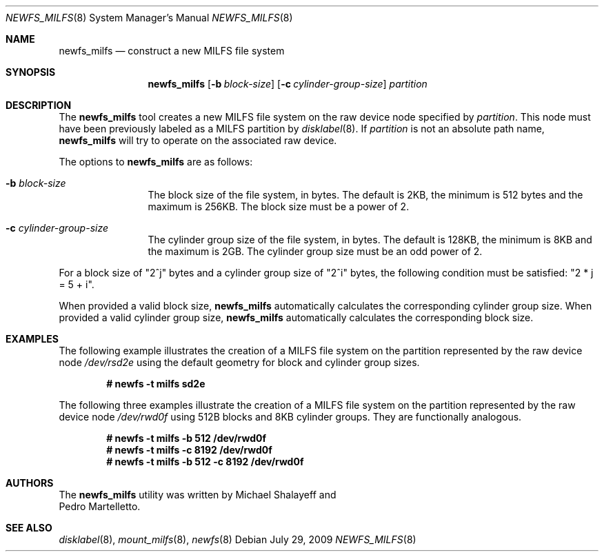 .\"
.\" Copyright (c) 2009 Michael Shalayeff
.\" Copyright (c) 2009 Pedro Martelletto
.\"
.\" Permission to use, copy, modify, and distribute this software for any
.\" purpose with or without fee is hereby granted, provided that the above
.\" copyright notice and this permission notice appear in all copies.
.\"
.\" THE SOFTWARE IS PROVIDED "AS IS" AND THE AUTHOR DISCLAIMS ALL WARRANTIES
.\" WITH REGARD TO THIS SOFTWARE INCLUDING ALL IMPLIED WARRANTIES OF
.\" MERCHANTABILITY AND FITNESS. IN NO EVENT SHALL THE AUTHOR BE LIABLE FOR
.\" ANY SPECIAL, DIRECT, INDIRECT, OR CONSEQUENTIAL DAMAGES OR ANY DAMAGES
.\" WHATSOEVER RESULTING FROM LOSS OF USE, DATA OR PROFITS, WHETHER IN AN
.\" ACTION OF CONTRACT, NEGLIGENCE OR OTHER TORTIOUS ACTION, ARISING OUT OF
.\" OR IN CONNECTION WITH THE USE OR PERFORMANCE OF THIS SOFTWARE.
.\"
.Dd July 29, 2009
.Dt NEWFS_MILFS 8
.Os
.Sh NAME
.Nm newfs_milfs
.Nd construct a new MILFS file system
.Sh SYNOPSIS
.Nm newfs_milfs
.Bk -words
.Op Fl b Ar block-size
.Op Fl c Ar cylinder-group-size
.Ar partition
.Ek
.Sh DESCRIPTION
The
.Nm
tool creates a new MILFS file system on the raw device node specified by
.Ar partition .
This node must have been previously labeled as a MILFS partition by
.Xr disklabel 8 .
If
.Ar partition
is not an absolute path name,
.Nm
will try to operate on the associated raw device.
.Pp
The options to
.Nm
are as follows:
.Bl -tag -width Fl
.It Fl b Ar block-size
The block size of the file system, in bytes.
The default is 2KB, the minimum is 512 bytes and the maximum is 256KB.
The block size must be a power of 2.
.It Fl c Ar cylinder-group-size
The cylinder group size of the file system, in bytes.
The default is 128KB, the minimum is 8KB and the maximum is 2GB.
The cylinder group size must be an odd power of 2.
.El
.Pp
For a block size of
.Qq 2^j
bytes and a cylinder group size of
.Qq 2^i
bytes, the following condition must be satisfied:
.Qq 2 * j = 5 + i .
.Pp
When provided a valid block size,
.Nm
automatically calculates the corresponding cylinder group size.
When provided a valid cylinder group size,
.Nm
automatically calculates the corresponding block size.
.Sh EXAMPLES
The following example illustrates the creation of a MILFS file system on the
partition represented by the raw device node
.Em /dev/rsd2e 
using the default geometry for block and cylinder group sizes.
.Pp
.Dl # newfs -t milfs sd2e
.Pp
The following three examples illustrate the creation of a MILFS file system on
the partition represented by the raw device node
.Em /dev/rwd0f
using 512B blocks and 8KB cylinder groups.
They are functionally analogous.
.Pp
.Dl # newfs -t milfs -b 512 /dev/rwd0f
.Dl # newfs -t milfs -c 8192 /dev/rwd0f
.Dl # newfs -t milfs -b 512 -c 8192 /dev/rwd0f
.Sh AUTHORS
The
.Nm
utility was written by
.An Michael Shalayeff
and
.An Pedro Martelletto .
.Sh SEE ALSO
.Xr disklabel 8 ,
.Xr mount_milfs 8 ,
.Xr newfs 8
